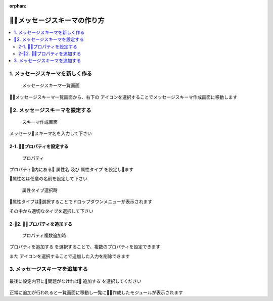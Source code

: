 :orphan:

メッセージスキーマの作り方
==============================

.. contents::
  :local:

1. メッセージスキーマを新しく作る
----------------------------------

.. figure:: ./img/scheme_01.png

  メッセージスキーマ一覧画面

.. |add_icon| image:: ./img/add_icon.png
  :height: 1.5em

.. |delete_icon| image:: ./img/delete_icon.png
  :height: 1.3em

メッセージスキーマ一覧画面から、右下の |add_icon| アイコンを選択することでメッセージスキーマ作成画面に移動します


2. メッセージスキーマを設定する
--------------------------------

.. figure:: ./img/scheme_02.png

  スキーマ作成画面

メッセージスキーマ名を入力して下さい


2-1. プロパティを設定する
````````````````````````````

.. figure:: ./img/scheme_03.png

  プロパティ

プロパティ内にある ``属性名`` 及び ``属性タイプ`` を設定します

属性名は任意の名前を設定して下さい


.. figure:: ./img/scheme_04.png

  属性タイプ選択時

属性タイプは選択することでドロップダウンメニューが表示されます

その中から適切なタイプを選択して下さい



2-2. プロパティを追加する
````````````````````````````
.. figure:: ./img/scheme_05.png

  プロパティ複数追加時

``プロパティを追加する`` を選択することで、複数のプロパティを設定できます


また |delete_icon| アイコンを選択することで追加した入力を削除できます


3. メッセージスキーマを追加する
--------------------------------

.. figure:: ./img/scheme_06.png

最後に設定内容に問題がなければ ``追加する`` を選択してください

.. figure:: ./img/scheme_07.png

正常に追加が行われると一覧画面に移動し一覧に作成したモジュールが表示されます
